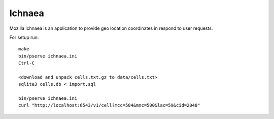 Ichnaea
=======

Mozilla Ichnaea is an application to provide geo location coordinates
in respond to user requests.


For setup run::

    make
    bin/pserve ichnaea.ini
    Ctrl-C

    <download and unpack cells.txt.gz to data/cells.txt>
    sqlite3 cells.db < import.sql

    bin/pserve ichnaea.ini
    curl "http://localhost:6543/v1/cell?mcc=504&mnc=500&lac=59&cid=2048"
